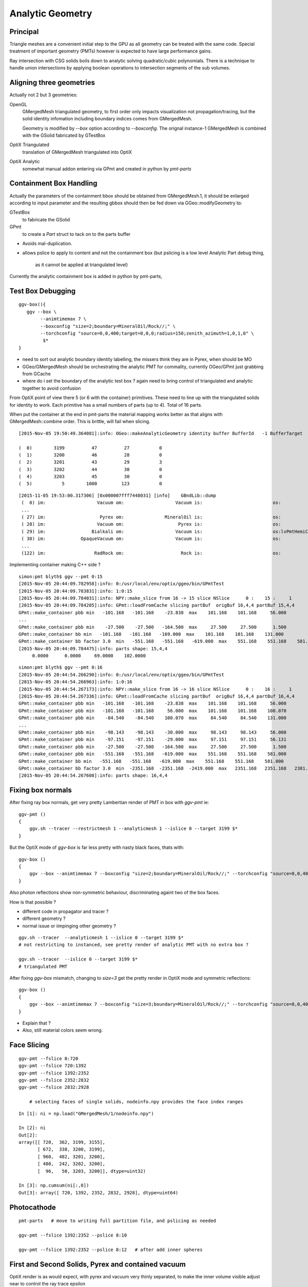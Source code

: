 Analytic Geometry
===================


Principal
----------

Triangle meshes are a convenient initial step to the GPU 
as all geometry can be treated with the same code.
Special treatment of important geometry (PMTs) however
is expected to have large performance gains.

Ray intersection with CSG solids boils down to 
analytic solving quadratic/cubic polynomials. There is 
a technique to handle union intersections by applying boolean operations
to intersection segments of the sub volumes. 



Aligning three geometries
-----------------------------

Actually not 2 but 3 geometries:

OpenGL 
      GMergedMesh triangulated geometry, to first order only impacts visualization not propagation/tracing,
      but the solid identity infomation including boundary indices comes from GMergedMesh.

      Geometry is modified by *--box*  option according to *--boxconfig*. The orignal instance-1 
      GMergedMesh is combined with the GSolid fabricated by GTestBox 


OptiX Triangulated 
      translation of GMergedMesh triangulated into OptiX

OptiX Analytic 
      somewhat manual addon entering via GPmt and created in python by *pmt-parts*


Containment Box Handling
--------------------------

Actually the parameters of the containment bbox should be obtained from GMergedMesh.1, 
it should be enlarged according to input parameter and the resulting gbbox 
should then be fed down via GGeo::modifyGeometry to: 

GTestBox
     to fabricate the GSolid 

GPmt
     to create a *Part* struct to tack on to the parts buffer  


* Avoids mal-duplication.
* allows pslice to apply to content and not the containment box
  (but pslicing is a low level Analytic Part debug thing, 
   as it cannot be applied at triangulated level)

Currently the analytic containment box is added in python by pmt-parts, 


Test Box Debugging
--------------------

::

    ggv-box(){
       ggv --box \
            --animtimemax 7 \
            --boxconfig "size=2;boundary=MineralOil/Rock//;" \
            --torchconfig "source=0,0,400;target=0,0,0;radius=150;zenith_azimuth=1,0,1,0" \
             $*   
    }

* need to sort out analytic boundary identity labelling, the missers
  think they are in Pyrex, when should be MO
* GGeo/GMergedMesh should be orchestrating the analytic PMT for commality, 
  currently OGeo/GPmt just grabbing from GCache

* where do i set the boundary of the analytic test box ?
  again need to bring control of triangulated and analytic together 
  to avoid confusion

From OptiX point of view there 5 (or 6 with the container) primitives.
These need to line up with the triangulated solids for identity to work.
Each primitive has a small numbers of parts (up to 4).
Total of 16 parts.

When put the container at the end in pmt-parts the material mapping 
works better as that aligns with GMergedMesh::combine order.
This is brittle, will fail when slicing.

::

    [2015-Nov-05 19:50:49.364081]:info: OGeo::makeAnalyticGeometry identity buffer BufferId   -1 BufferTarget    0 NumBytes      96 ItemSize      16 NumElements       4 NumItems       6 NumElementsTotal      24

    (  0)        3199          47          27           0 
    (  1)        3200          46          28           0 
    (  2)        3201          43          29           3 
    (  3)        3202          44          30           0 
    (  4)        3203          45          30           0 
    (  5)           5        1000         123           0 



::

    [2015-11-05 19:53:00.317306] [0x000007fff7448031] [info]    GBndLib::dump
     (  0) im:                   Vacuum om:                   Vacuum is:                          os:                         
     ...
     ( 27) im:                    Pyrex om:               MineralOil is:                          os:                         
     ( 28) im:                   Vacuum om:                    Pyrex is:                          os:                         
     ( 29) im:                 Bialkali om:                   Vacuum is:                          os:lvPmtHemiCathodeSensorSurface
     ( 30) im:             OpaqueVacuum om:                   Vacuum is:                          os:                         
     ...
     (122) im:                  RadRock om:                     Rock is:                          os:                         




Implementing container making C++ side ? 

::

    simon:pmt blyth$ ggv --pmt 0:15
    [2015-Nov-05 20:44:09.782958]:info: 0:/usr/local/env/optix/ggeo/bin/GPmtTest
    [2015-Nov-05 20:44:09.783831]:info: 1:0:15
    [2015-Nov-05 20:44:09.784031]:info: NPY::make_slice from 16 -> 15 slice NSlice      0 :    15 :     1 
    [2015-Nov-05 20:44:09.784205]:info: GPmt::loadFromCache slicing partBuf  origBuf 16,4,4 partBuf 15,4,4
    GPmt::make_container pbb min   -101.168   -101.168    -23.838  max    101.168    101.168     56.000 
    ...
    GPmt::make_container pbb min    -27.500    -27.500   -164.500  max     27.500     27.500      1.500 
    GPmt::make_container bb min   -101.168   -101.168   -169.000  max    101.168    101.168    131.000 
    GPmt::make_container bb factor 3.0  min   -551.168   -551.168   -619.000  max    551.168    551.168    581.000 
    [2015-Nov-05 20:44:09.784475]:info: parts shape: 15,4,4
         0.0000      0.0000     69.0000    102.0000 

::

    simon:pmt blyth$ ggv --pmt 0:16
    [2015-Nov-05 20:44:54.266290]:info: 0:/usr/local/env/optix/ggeo/bin/GPmtTest
    [2015-Nov-05 20:44:54.266963]:info: 1:0:16
    [2015-Nov-05 20:44:54.267173]:info: NPY::make_slice from 16 -> 16 slice NSlice      0 :    16 :     1 
    [2015-Nov-05 20:44:54.267336]:info: GPmt::loadFromCache slicing partBuf  origBuf 16,4,4 partBuf 16,4,4
    GPmt::make_container pbb min   -101.168   -101.168    -23.838  max    101.168    101.168     56.000 
    GPmt::make_container pbb min   -101.168   -101.168     56.000  max    101.168    101.168    100.070 
    GPmt::make_container pbb min    -84.540    -84.540    100.070  max     84.540     84.540    131.000 
    ...
    GPmt::make_container pbb min    -98.143    -98.143    -30.000  max     98.143     98.143     56.000 
    GPmt::make_container pbb min    -97.151    -97.151    -29.000  max     97.151     97.151     56.131 
    GPmt::make_container pbb min    -27.500    -27.500   -164.500  max     27.500     27.500      1.500 
    GPmt::make_container pbb min   -551.168   -551.168   -619.000  max    551.168    551.168    581.000 
    GPmt::make_container bb min   -551.168   -551.168   -619.000  max    551.168    551.168    581.000 
    GPmt::make_container bb factor 3.0  min  -2351.168  -2351.168  -2419.000  max   2351.168   2351.168   2381.000 
    [2015-Nov-05 20:44:54.267608]:info: parts shape: 16,4,4


Fixing box normals
-------------------

After fixing ray box normals, get very pretty Lambertian render of PMT in box with *ggv-pmt* ie::

    ggv-pmt () 
    { 
        ggv.sh --tracer --restrictmesh 1 --analyticmesh 1 --islice 0 --target 3199 $*
    }

But the OptiX mode of *ggv-box* is far less pretty with nasty black faces, thats with::

    ggv-box () 
    { 
        ggv --box --animtimemax 7 --boxconfig "size=2;boundary=MineralOil/Rock//;" --torchconfig "source=0,0,400;target=0,0,0;radius=102;zenith_azimuth=1,0,1,0" $*
    }

Also photon reflections show non-symmetric behaviour, discriminating againt two of the box faces.

How is that possible ? 

* different code in propagator and tracer ? 
* different geometry ? 
* normal issue or iimpinging other geometry ?
 

::

    ggv.sh --tracer  --analyticmesh 1 --islice 0 --target 3199 $*
    # not restricting to instanced, see pretty render of analytic PMT with no extra box ?  

    ggv.sh --tracer  --islice 0 --target 3199 $*
    # triangulated PMT 


After fixing *ggv-box* mismatch, changing to *size=3* get the pretty render in OptiX mode and symmetric reflections::

    ggv-box () 
    { 
        ggv --box --animtimemax 7 --boxconfig "size=3;boundary=MineralOil/Rock//;" --torchconfig "source=0,0,400;target=0,0,0;radius=102;zenith_azimuth=1,0,1,0" $*
    }


* Explain that ?

* Also, still material colors seem wrong.



Face Slicing
-------------

::

   ggv-pmt --fslice 0:720
   ggv-pmt --fslice 720:1392
   ggv-pmt --fslice 1392:2352
   ggv-pmt --fslice 2352:2832
   ggv-pmt --fslice 2832:2928

       # selecting faces of single solids, nodeinfo.npy provides the face index ranges 

::

    In [1]: ni = np.load("GMergedMesh/1/nodeinfo.npy")

    In [2]: ni
    Out[2]: 
    array([[ 720,  362, 3199, 3155],
           [ 672,  338, 3200, 3199],
           [ 960,  482, 3201, 3200],
           [ 480,  242, 3202, 3200],
           [  96,   50, 3203, 3200]], dtype=uint32)

    In [3]: np.cumsum(ni[:,0])
    Out[3]: array([ 720, 1392, 2352, 2832, 2928], dtype=uint64)


Photocathode
-------------

::

    pmt-parts   # move to writing full partition file, and pslicing as needed

    ggv-pmt --fslice 1392:2352 --pslice 8:10

    ggv-pmt --fslice 1392:2352 --pslice 8:12   # after add inner spheres


First and Second Solids, Pyrex and contained vacuum
-------------------------------------------------------

OptiX render is as would expect, with pyrex and vacuum very thinly separated, 
to make the inner volume visible adjust near to control the ray trace epsilon

OpenGL render not as would expect, much fatter to the back. 
As if pushed out by the dynode ?

::

   pmt-parts 0:8 
   ggv-pmt --fslice 0:1392



Tubs Issue FIXED, was caused by cylinder poking outside its bbox
-------------------------------------------------------------------

* enable ENDCAP_P only in pmt-/dd.py and regen with::

  pmt-parts 3:4

* setup coloring in cu/pinhole_camera.cu::

   100   // BGRA
   101   uchar4 color = prd.flag == HP_PCAP_I ? RED :  make_color( prd.result );


* get expected behavior for outer and inner HP_PCAP_O and HP_PCAP_I

* PCAP endcap is to the right(in default initial ggv-pmt viewpoint) 

* doing the same for QCAP see view dependent shape mis-behaviour, but disabling the 
  partition_union resetting of bbox avoids it

* the problem was the bbox was clipped in at the 3spehere interseciton plane 
  but ZSize was not changed

* from point of view of cylinder rendering the relevant PQ vector is not (0,0,sizeZ)
  but rather (0,0,clipped_sizeZ)

::

    194 static __device__
    195 void intersect_ztubs(quad& q0, quad& q1, quad& q2, quad& q3, const uint4& identity )
    196 {
    197 /* 
    198 Position shift below is to match between different cylinder Z origin conventions
    199 
    200 * Ericson calc implemented below has cylinder origin at endcap P  
    201 * detdesc/G4 Tubs has cylinder origin in the center 
    202 
    203 */
    204     float sizeZ = q1.f.x ;
    205     float z0 = q0.f.z - sizeZ/2.f ;
    206     float3 position = make_float3( q0.f.x, q0.f.y, z0 );  // 0,0,-169.
    207     float clipped_sizeZ = q3.f.z - q2.f.z ;
    208 
    209     float radius = q0.f.w ;
    210     int flags = q1.i.w ;  
    211     
    212     bool PCAP = flags & ENDCAP_P ;
    213     bool QCAP = flags & ENDCAP_Q ;
    214     
    215     //rtPrintf("intersect_ztubs position %10.4f %10.4f %10.4f \n", position.x, position.y, position.z );
    216     //rtPrintf("intersect_ztubs flags %d PCAP %d QCAP %d \n", flags, PCAP, QCAP);
    217     
    218     float3 m = ray.origin - position ;
    219     float3 n = ray.direction ; 
    220     float3 d = make_float3(0.f, 0.f, clipped_sizeZ );
    221     
    222     float rr = radius*radius ;
    223     float3 dnorm = normalize(d);
    224     





   


Just Tubs
----------

Some funny straight lines as rotate around::

   pmt-parts 3:4   # just tubs

   ggv-pmt 

Either a bug or maybe optical illusion due to:

* perspective projection 
* no depth/inside/outside queues 

Perhaps Z cut happening in wrong frame ? 

TODO:

* get orthographic projection working for OptiX raygen 
* matplotlib projection plot of points of the mesh 

::




    In [4]: v = np.load("GMergedMesh/1/vertices.npy")

    In [5]: v
    Out[5]: 
    array([[   0.   ,    0.   ,  131.   ],
           [  33.905,    0.   ,  126.536],
           [  32.75 ,    8.775,  126.536],
           ..., 
           [  26.563,   -7.118,    1.5  ],
           [   0.   ,    0.   ,    1.5  ],
           [   0.   ,    0.   , -164.5  ]], dtype=float32)

    In [6]: v.shape
    Out[6]: (1474, 3)

    In [7]: ni[:,1].sum()  ## sum of vertices, it matches as these are fixed meshes with no dupes
    Out[7]: 1474


    In [10]: i = np.load("GMergedMesh/1/indices.npy").reshape(-1,3)

    In [11]: i.shape
    Out[11]: (2928, 3)

    In [15]: np.unique(i[:720]).min()
    Out[15]: 0

    In [16]: np.unique(i[:720]).max()
    Out[16]: 361

    n [12]: ni[:,0].sum()
    Out[12]: 2928

    In [19]: np.unique(i[:720]).size    # hmm no need for doing indices look up into the vertices, its all contiguous
    Out[19]: 362



Just Tracing a single instance
--------------------------------

Using OTracerTest with the below is much faster than with 
full context (including all those propagate buffers) and full geometry::

   pmt-parts 0:4   # 3sphere + tubs


   ggv --tracer --restrictmesh 1 --analyticmesh 1 --islice 0 --target 3199

   ggv-pmt    # abbreviation for above

   ggv-allpmt --stack $((1024 + 512))      # stack can be reduced a bit with just the tracer


   ggv --tracer --restrictmesh 1 --analyticmesh 1 
    
   ggv-allpmt 



Plumbing check
----------------

::

    ggv --restrictmesh 1 --analyticmesh 1 --torchconfig "radius=300;frame=3199;source=0,0,1000;target=0,0,0"


How to OptiX intersect with CSG solid ?
-----------------------------------------
::

    simon:OptiX_380_sdk blyth$ find . -name '*.cu'  -exec grep -l intersect {} \;
    ./ambocc/parallelogram.cu
    ./ambocc/sphere.cu
    ./buffersOfBuffers/parallelogram.cu
    ./buffersOfBuffers/sphere_texcoord.cu
    ./cook/clearcoat.cu
    ./cook/dof_camera.cu
    ./cook/parallelogram.cu
    ./cook/sphere.cu
    ./cook/sphere_texcoord.cu
    ./cuda/triangle_mesh.cu
    ./cuda/triangle_mesh_small.cu
    ./device_exceptions/device_exceptions.cu
    ./displacement/geometry_programs.cu
    ./glass/glass.cu
    ./glass/triangle_mesh_iterative.cu
    ./heightfield/heightfield.cu
    ./hybridShadows/triangle_mesh_fat.cu
    ./isgReflections/parallelogram.cu
    ./isgReflections/triangle_mesh_fat.cu
    ./isgShadows/triangle_mesh_fat.cu
    ./julia/block_floor.cu
    ./julia/julia.cu
    ...

    simon:OptiX_380_sdk blyth$ find . -type f -exec grep -l union {} \;
    ./julia/block_floor.cu
    ./julia/distance_field.h


Julia sample has lots of non-trivial intersection examples


julia/block_floor.cu::

    538 RT_PROGRAM void intersect(int primIdx)
    539 {
    540   object_factory<false>::Object obj;
    541   object_factory<false>::make_object(obj, ray.direction);
    542 
    543   // first check for intersection between the ray and aabb
    544   optix::Ray tmp_ray = ray;
    545   if(intersect_aabb(tmp_ray, obj)) {
    546     float epsilon = 1.25e-3f;
    547     float max_epsilon = 2.5e-2f;
    548 
    549     float3 hit_point;
    550     float t = adaptive_sphere_trace<1000>(tmp_ray, make_distance_to_primitive(obj), hit_point, epsilon, max_epsilon);
    551     if(t < tmp_ray.tmax)
    552     {
    553       if(rtPotentialIntersection(t))

 
julia/distance_field.h::

    216 // The union of two primitives
    217 template<typename Primitive1, typename Primitive2>
    218   class PrimitiveUnion
    219 {
    220   public:
    221     // null constructor creates an undefined DistanceUnion
    222     HD_DECL
    223     PrimitiveUnion(void){}
    224 
    225     HD_DECL
    226     PrimitiveUnion(Primitive1 p1, Primitive2 p2):m_prim1(p1),m_prim2(p2){}
    227 
    228     HD_DECL
    229     float distance(const float3 &x) const
    230     {
    231       return fminf(m_prim1.distance(x), m_prim2.distance(x));
    232     }
    ...
      


shadeTree/parallelogram.cu::

     37 RT_PROGRAM void intersect(int primIdx)
     38 {
     39   float3 n = make_float3( plane );
     40   float dt = dot(ray.direction, n );
     41   float t = (plane.w - dot(n, ray.origin))/dt;
     42   if( t > ray.tmin && t < ray.tmax ) {
     43     float3 p = ray.origin + ray.direction * t;
     44     float3 vi = p - anchor;
     45     float a1 = dot(v1, vi);
     46     if(a1 >= 0 && a1 <= 1){
     47       float a2 = dot(v2, vi);
     48       if(a2 >= 0 && a2 <= 1){
     49         if( rtPotentialIntersection( t ) ) {
     50           geometric_normal = n;
     51           shading_normal = n;
     52           uv = make_float2(a1, a2);
     53           rtReportIntersection( 0 );
     54         }
     55       }
     56     }
     57   }
     58 }


tutorial.cpp::

    238 float4 make_plane( float3 n, float3 p )
    239 {
    240   n = normalize(n);
    241   float d = -dot(n, p);
    242   return make_float4( n, d );
    243 }


tutorial10.cu::

    313 //
    314 // Intersection program for programmable convex hull primitive
    ///
    ///     https://en.wikipedia.org/wiki/Line–plane_intersection
    ///     http://geomalgorithms.com/index.html
    ///
    315 //
    316 rtBuffer<float4> planes;
    317 RT_PROGRAM void chull_intersect(int primIdx)
    318 {
    319   int n = planes.size();
    320   float t0 = -FLT_MAX;
    321   float t1 = FLT_MAX;
    322   float3 t0_normal = make_float3(0);
    323   float3 t1_normal = make_float3(0);
    324   for(int i = 0; i < n && t0 < t1; ++i ) {
    325     float4 plane = planes[i];
    326     float3 n = make_float3(plane);
    327     float  d = plane.w;
    328 
    329     float denom = dot(n, ray.direction);
    330     float t = -(d + dot(n, ray.origin))/denom;
    ///
    ///  Plane eqn, p0 is point in plane, n is normal 
    ///     (p - p0).n = 0
    ///
    ///  Line 
    ///      p = ray.origin + t * ray.direction
    ///
    ///  Intersect
    ///
    ///    (ray.origin + t * ray.direction - p0 ).n = 0 
    ///
    ///     dot(n, ray.origin) + t * dot(n, ray.direction) - dot(p0, n) = 0  
    ///                
    ///                  dot(p0,n) - dot(n, ray.origin)
    ///            t =  --------------------------------           
    ///                     dot(n, ray.direction)
    ///
    ///

    331     if( denom < 0){
    332       // enter
    333       if(t > t0){
    334         t0 = t;
    335         t0_normal = n;
    336       }
    337     } else {
    338       //exit
    339       if(t < t1){
    340         t1 = t;
    341         t1_normal = n;
    342       }
    343     }
    344   }
    345 
    346   if(t0 > t1)
    347     return;
    348 
    349   if(rtPotentialIntersection( t0 )){
    350     shading_normal = geometric_normal = t0_normal;
    351     rtReportIntersection(0);
    352   } else if(rtPotentialIntersection( t1 )){
    353     shading_normal = geometric_normal = t1_normal;
    354     rtReportIntersection(0);
    355   }
    356 }







How to proceed ?
------------------

* on revisiting G4DAE include GDML G4 CSG model description together
  with the triangulated COLLADA 


detdesc PMT is involved
------------------------

Complicated assemblies of CSG solids. Implementing analytic is non-trivial.

G5:/home/blyth/local/env/dyb/NuWa-trunk/dybgaudi/Detector/XmlDetDesc/DDDB/PMT/geometry.xml::

     08   <catalog name="PMT">
     09 
     10     <logvolref href="hemi-pmt.xml#lvPmtHemiFrame"/>
     11     <logvolref href="hemi-pmt.xml#lvPmtHemi"/>
     12     <logvolref href="hemi-pmt.xml#lvPmtHemiwPmtHolder"/>
     13     <logvolref href="hemi-pmt.xml#lvAdPmtCollar"/>
     14     <logvolref href="hemi-pmt.xml#lvPmtHemiCathode"/>
     15     <logvolref href="hemi-pmt.xml#lvPmtHemiVacuum"/>
     16     <logvolref href="hemi-pmt.xml#lvPmtHemiBottom"/>
     ..

dybgaudi/Detector/XmlDetDesc/DDDB/PMT/hemi-pmt.xml::

     37   <!-- The PMT glass -->
     38   <logvol name="lvPmtHemi" material="Pyrex">
     39     <union name="pmt-hemi">
     40       <intersection name="pmt-hemi-glass-bulb">
     41           <sphere name="pmt-hemi-face-glass"
     42                 outerRadius="PmtHemiFaceROC"/>
     43 
     44           <sphere name="pmt-hemi-top-glass"
     45                outerRadius="PmtHemiBellyROC"/>
     46           <posXYZ z="PmtHemiFaceOff-PmtHemiBellyOff"/>
     47 
     48           <sphere name="pmt-hemi-bot-glass"
     49                 outerRadius="PmtHemiBellyROC"/>
     50           <posXYZ z="PmtHemiFaceOff+PmtHemiBellyOff"/>
     51 
     52       </intersection>
     53       <tubs name="pmt-hemi-base"
     54         sizeZ="PmtHemiGlassBaseLength"
     55         outerRadius="PmtHemiGlassBaseRadius"/>
     56       <posXYZ z="-0.5*PmtHemiGlassBaseLength"/>
     57     </union>
     58 
     59     <physvol name="pvPmtHemiVacuum"
     60          logvol="/dd/Geometry/PMT/lvPmtHemiVacuum"/>
     61 
     62   </logvol>


::

    118   <!-- The Photo Cathode -->
    119   <!-- use if limit photocathode to a face on diameter gt 167mm. -->
    120   <logvol name="lvPmtHemiCathode" material="Bialkali" sensdet="DsPmtSensDet">
    121     <union name="pmt-hemi-cathode">
    122       <sphere name="pmt-hemi-cathode-face"
    123           outerRadius="PmtHemiFaceROCvac"
    124           innerRadius="PmtHemiFaceROCvac-PmtHemiCathodeThickness"
    125           deltaThetaAngle="PmtHemiFaceCathodeAngle"/>
    126       <sphere name="pmt-hemi-cathode-belly"
    127           outerRadius="PmtHemiBellyROCvac"
    128           innerRadius="PmtHemiBellyROCvac-PmtHemiCathodeThickness"
    129           startThetaAngle="PmtHemiBellyCathodeAngleStart"
    130           deltaThetaAngle="PmtHemiBellyCathodeAngleDelta"/>
    131       <posXYZ z="PmtHemiFaceOff-PmtHemiBellyOff"/>
    132     </union>
    133   </logvol>









